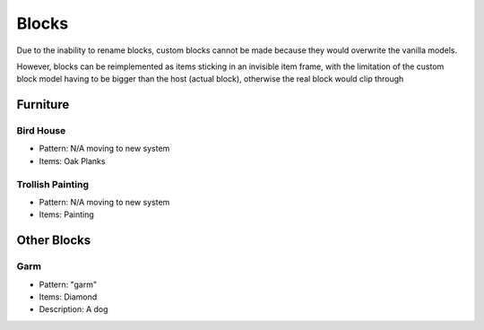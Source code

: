 Blocks
***************************************

Due to the inability to rename blocks, custom blocks cannot be made because they would overwrite the vanilla models.

However, blocks can be reimplemented as items sticking in an invisible item frame, with the limitation of the custom block model having to be bigger than the host (actual block), otherwise the real block would clip through

Furniture
==========

Bird House
~~~~~~~~~~
* Pattern: N/A moving to new system
* Items: Oak Planks

Trollish Painting
~~~~~~~~~~
* Pattern: N/A moving to new system
* Items: Painting

Other Blocks
==========

Garm
~~~~~~~~~~
* Pattern: "garm"
* Items: Diamond
* Description: A dog

